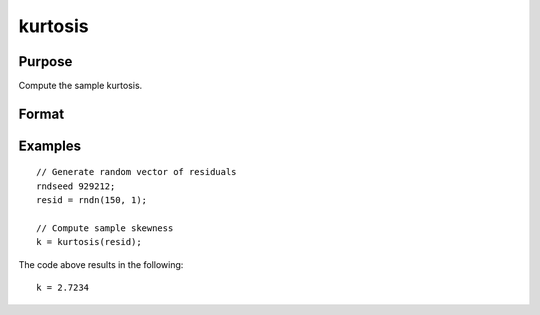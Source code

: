 
kurtosis
==============================================

Purpose
----------------

Compute the sample kurtosis.

Format
----------------
.. function:: k = kurtosis(x [, excess] )

    :param x: Nx1, sample data.
    :type x: Vector

    :param excess: Optional argument. Indicator for computing excess kurtosis. If anything other than 0, excess kurtosis is computed. Default = 0.
    :type excess: Scalar

    :return k: Sample kurtosis.
    :rtype k: Scalar

Examples
----------------

::

  // Generate random vector of residuals
  rndseed 929212;
  resid = rndn(150, 1);

  // Compute sample skewness
  k = kurtosis(resid);

The code above results in the following:

::

  k = 2.7234


.. seealso:: Functions :func:`skewness`, :func:`JarqueBera`
